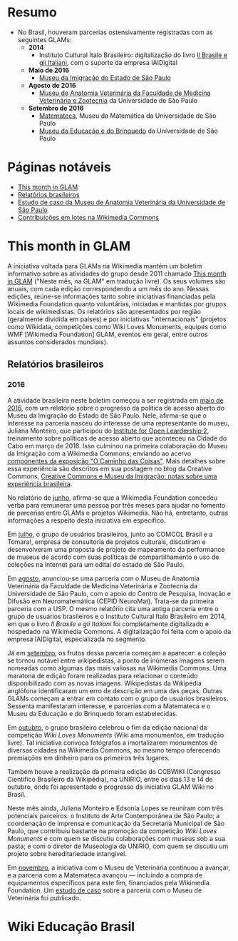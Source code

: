 * Resumo
- No Brasil, houveram parcerias ostensivamente registradas com as seguintes GLAMs:
  + *2014*
    + Instituto Cultural Ítalo Brasileiro: digitalização do livro [[https://commons.wikimedia.org/wiki/Category:Il_Brasile_e_gli_Italiani][Il Brasile e gli Italiani]], com o suporte da empresa IAIDigital
  + *Maio de 2016*
    + [[https://commons.wikimedia.org/wiki/Category:Immigration_Museum_of_the_State_of_S%C3%A3o_Paulo][Museu da Imigração do Estado de São Paulo]]
  + *Agosto de 2016*
    + [[https://commons.wikimedia.org/wiki/Category:Collections_of_the_Museum_of_Veterinary_Anatomy_FMVZ_USP][Museu de Anatomia Veterinária da Faculdade de Medicina Veterinária e Zootecnia]] da Universidade de São Paulo
  + *Setembro de 2016*
    + [[https://commons.wikimedia.org/wiki/Category:Matemateca_IME-USP?uselang=pt-br][Matemateca]], Museu da Matemática da Universidade de São Paulo
    + [[https://commons.wikimedia.org/wiki/Category:Museu_da_Educa%C3%A7%C3%A3o_e_do_Brinquedo][Museu da Educação e do Brinquedo]] da Universidade de São Paulo

* Páginas notáveis
- [[https://outreach.wikimedia.org/wiki/GLAM/Newsletter][This month in GLAM]]
- [[https://outreach.wikimedia.org/wiki/Category:This_Month_in_GLAM_Brazil_reports][Relatórios brasileiros]]
- [[https://outreach.wikimedia.org/wiki/GLAM/Case_studies/University_of_S%C3%A3o_Paulo_Museum_of_Veterinary_Anatomy/pt-br][Estudo de caso da Museu de Anatomia Veterinária da Universidade de São Paulo]]
- [[https://commons.wikimedia.org/wiki/Commons:Guide_to_batch_uploading][Contribuições em lotes na Wikimedia Commons]]

* This month in GLAM
A iniciativa voltada para GLAMs na Wikimedia mantém um boletim informativo sobre as atividades do grupo desde 2011 chamado [[https://outreach.wikimedia.org/wiki/GLAM/Newsletter][This month in GLAM]] ("Neste mês, na GLAM" em tradução livre). Os seus volumes são anuais, com cada edição correspondendo a um mês do ano. Nessas edições, reúne-se informações tanto sobre iniciativas financiadas pela Wikimedia Foundation quanto voluntárias, iniciadas e mantidas por grupos locais  de wikimedistas. Os relatórios são apresentados por região (geralmente dividida em países) e por iniciativas "internacionais" (projetos como Wikidata, competições como Wiki Loves Monuments, equipes como  WMF [Wikimedia Foundation] GLAM, eventos em geral, entre outros assuntos considerados mundiais).

** Relatórios brasileiros

*** 2016

A atividade brasileira neste boletim começou a ser registrada em [[https://outreach.wikimedia.org/wiki/GLAM/Newsletter/May_2016/Contents/Brazil_report][maio de 2016]], com um relatório sobre o progresso da política de acesso aberto do Museu da Imigração do Estado de São Paulo. Nele, afirma-se que o interesse na parceria nasceu do interesse de uma representante do museu, Juliana Monteiro, que participou do [[https://openpolicynetwork.org/iol/][Institute for Open Leardership 2]], treinamento sobre políticas de acesso aberto que aconteceu na Cidade do Cabo em março de 2016. Isso culminou na primeira colaboração do Museu da Imigração com a Wikimedia Commons, enviando ao acervo [[https://commons.wikimedia.org/wiki/Category:The_Path_of_the_Things_Exhibition_at_Immigration_Museum_of_the_State_of_S%C3%A3o_Paulo][componentes da exposição "O Caminho das Coisas"]]. Mais detalhes sobre essa experiência são descritos em sua postagem no blog da Creative Commons, [[https://creativecommons.org/2016/07/19/creative-commons-e-museu-da-imigracao-notas-sobre-experiencia-brasileira/][Creative Commons e Museu da Imigração: notas sobre uma experiência brasileira]].

No relatório de [[https://outreach.wikimedia.org/wiki/GLAM/Newsletter/June_2016/Contents/Brazil_report][junho]], afirma-se que a Wikimedia Foundation concedeu verba para remunerar uma pessoa por três meses para ajudar no fomento de parcerias entre GLAMs e projetos Wikimedia. Não há, entretanto, outras informações a respeito desta iniciativa em específico.

Em [[https://outreach.wikimedia.org/wiki/GLAM/Newsletter/July_2016/Contents/Brazil_report][julho]], o grupo de usuários brasileiros, junto ao COMCOL Brasil e a Tomara!, empresa de consultoria de projetos culturais, discutiram e desenvolveram uma proposta de projeto de mapeamento da performance de  museus de acordo com suas políticas de compartilhamento e uso de coleções na internet para um edital do estado de São Paulo.

Em [[https://outreach.wikimedia.org/wiki/GLAM/Newsletter/August_2016/Contents/Brazil_report][agosto]], anunciou-se uma parceria com o Museu de Anatomia Veterinária da Faculdade de Medicina Veterinária e Zootecnia da Universidade de São Paulo, com o apoio do Centro de Pesquisa, Inovação e Difusão em Neuromatemática (CEPID NeuroMat). Trata-se da primeira parceria com a USP. O mesmo relatório cita uma antiga parceria entre o grupo de usuários brasileiros e o Instituto Cultural Ítalo Brasileiro em 2014, em que o livro /Il Brasile e gli Italiani/ foi completamente digitalizado e hospedado na Wikimedia Commons. A digitalização foi feita com o apoio da empresa IAIDigital, especializada no segmento. 

Já em [[https://outreach.wikimedia.org/wiki/GLAM/Newsletter/September_2016/Contents/Brazil_report][setembro]], os frutos dessa parceria começam a aparecer: a coleção se tornou notável entre wikipedistas, a ponto de inúmeras imagens serem nomeadas como algumas das mais valiosas na Wikimedia Commons. Uma maratona de edição foram realizadas para relacionar o conteúdo disponibilizado com as novas imagens. Wikipedistas da Wikipédia anglófona identificaram um erro de descrição em uma das peças. Outras GLAMs começam a entrar em contato com o grupo de usuários brasileiros. Sessenta manifestaram interesse, e parcerias com a Matemateca e o Museu da Educação e do Brinquedo foram estabelecidas.

Em [[https://outreach.wikimedia.org/wiki/GLAM/Newsletter/October_2016/Contents/Brazil_report][outubro]], o grupo brasileiro celebrou o fim da edição nacional da competição /Wiki Loves Monuments/ (Wiki ama monumentos, em tradução livre). Tal iniciativa convoca fotógrafos a imortalizarem monumentos de diversas cidades na Wikimedia Commons, ao mesmo tempo oferecendo premiações em dinheiro para os primeiros três lugares.

Também houve a realização da primeira edição do CCBWIKI (Congresso Científico Brasileiro da Wikipédia), na UNIRIO, entre os dias 13 e 14 de outubro, onde foi apresentado o progresso da iniciativa GLAM Wiki no Brasil.

Neste mês ainda, Juliana Monteiro e Edsonia Lopes se reuníram com três potenciais parceiros: o Instituto de Arte Contemporânea de São Paulo; a coordenação de imprensa e comunicação da Secretaria Municipal de São Paulo, que contribuiu bastante na promoção da competição /Wiki Loves Monuments/ e com quem se discutiu colaborações com museus sob a sua pasta; e com o diretor de Museologia da UNIRIO, com quem se discutiu um projeto sobre hereditariedade intangível.

Em [[https://outreach.wikimedia.org/wiki/GLAM/Newsletter/November_2016/Contents/Brazil_report][novembro]], a iniciativa com o Museu de Veterinária continuou a avançar, e a parceria com a Matemateca avançou — incluindo a compra de equipamentos específicos para este fim, financiados pela Wikimedia Foundation. Um [[https://outreach.wikimedia.org/wiki/GLAM/Case_studies/University_of_S%C3%A3o_Paulo_Museum_of_Veterinary_Anatomy/pt-br][estudo de caso]] sobre a parceria com o Museu de Veterinária foi publicado.

* Wiki Educação Brasil

